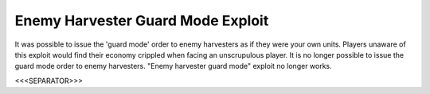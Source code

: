 Enemy Harvester Guard Mode Exploit
``````````````````````````````````

It was possible to issue the 'guard mode' order to enemy harvesters as
if they were your own units. Players unaware of this exploit would
find their economy crippled when facing an unscrupulous player. It is
no longer possible to issue the guard mode order to enemy harvesters.
"Enemy harvester guard mode" exploit no longer works.

.. versionadded:: 0.1



<<<SEPARATOR>>>

